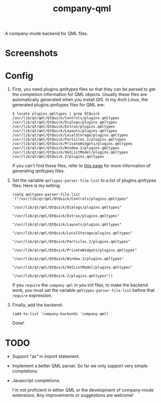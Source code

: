 #+TITLE: company-qml
A company-mode backend for QML files.

* Screenshots
  [[./screenshots/object.png]]
  [[./screenshots/field.png]]
  [[./screenshots/global.png]]

* Config
  1. First, you need plugins.qmltypes files so that they can be parsed to get
     the completion information for QML objects. Usually these files are
     automatically generated when you install Qt5. In my Arch Linux, the
     generated plugins.qmltypes files for QML are:
     : $ locate plugins.qmltypes | grep QtQuick
     : /usr/lib/qt/qml/QtQuick/Controls/plugins.qmltypes
     : /usr/lib/qt/qml/QtQuick/Dialogs/plugins.qmltypes
     : /usr/lib/qt/qml/QtQuick/Extras/plugins.qmltypes
     : /usr/lib/qt/qml/QtQuick/Layouts/plugins.qmltypes
     : /usr/lib/qt/qml/QtQuick/LocalStorage/plugins.qmltypes
     : /usr/lib/qt/qml/QtQuick/Particles.2/plugins.qmltypes
     : /usr/lib/qt/qml/QtQuick/PrivateWidgets/plugins.qmltypes
     : /usr/lib/qt/qml/QtQuick/Window.2/plugins.qmltypes
     : /usr/lib/qt/qml/QtQuick/XmlListModel/plugins.qmltypes
     : /usr/lib/qt/qml/QtQuick.2/plugins.qmltypes

     If you can't find these files, refer to [[http://doc.qt.io/qtcreator/creator-qml-modules-with-plugins.html#generating-qmltypes-files][this page]] for more information of
     generating qmltypes files.
  2. Set the variable =qmltypes-parser-file-list= to a list of plugins.qmltypes
     files. Here is my setting:
     : (setq qmltypes-parser-file-list '("/usr/lib/qt/qml/QtQuick/Controls/plugins.qmltypes"
     :                                   "/usr/lib/qt/qml/QtQuick/Dialogs/plugins.qmltypes"
     :                                   "/usr/lib/qt/qml/QtQuick/Extras/plugins.qmltypes"
     :                                   "/usr/lib/qt/qml/QtQuick/Layouts/plugins.qmltypes"
     :                                   "/usr/lib/qt/qml/QtQuick/LocalStorage/plugins.qmltypes"
     :                                   "/usr/lib/qt/qml/QtQuick/Particles.2/plugins.qmltypes"
     :                                   "/usr/lib/qt/qml/QtQuick/PrivateWidgets/plugins.qmltypes"
     :                                   "/usr/lib/qt/qml/QtQuick/Window.2/plugins.qmltypes"
     :                                   "/usr/lib/qt/qml/QtQuick/XmlListModel/plugins.qmltypes"
     :                                   "/usr/lib/qt/qml/QtQuick.2/plugins.qmltypes"))

     If you =require= the =company-qml= in you init files, to make the backend
     work, you must set the variable =qmltypes-parser-file-list= before that
     =require= expression.
  3. Finally, add the backend:
     : (add-to-list 'company-backends 'company-qml)
     Done!

* *TODO*
- Support "as" in import statement.
- Implement a better QML parser. So far we only support very simple completions.
- Javascript completions.

  I'm not proficient in either QML or the development of company-mode
  extensions. Any improvements or suggestions are welcome!
